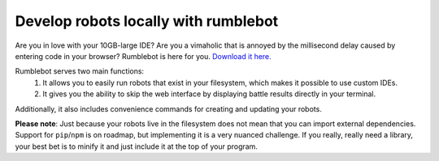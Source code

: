 Develop robots locally with rumblebot
=====================================

Are you in love with your 10GB-large IDE? Are you a vimaholic that is annoyed by the millisecond delay caused by entering code in your browser? Rumblebot is here for you. `Download it here.`__

__ https://github.com/robot-rumble/cli/releases

Rumblebot serves two main functions:
 1. It allows you to easily run robots that exist in your filesystem, which makes it possible to use custom IDEs.
 2. It gives you the ability to skip the web interface by displaying battle results directly in your terminal.

Additionally, it also includes convenience commands for creating and updating your robots.

**Please note**: Just because your robots live in the filesystem does not mean that you can import external dependencies. Support for ``pip``/``npm`` is on roadmap, but implementing it is a very nuanced challenge. If you really, really need a library, your best bet is to minify it and just include it at the top of your program.
